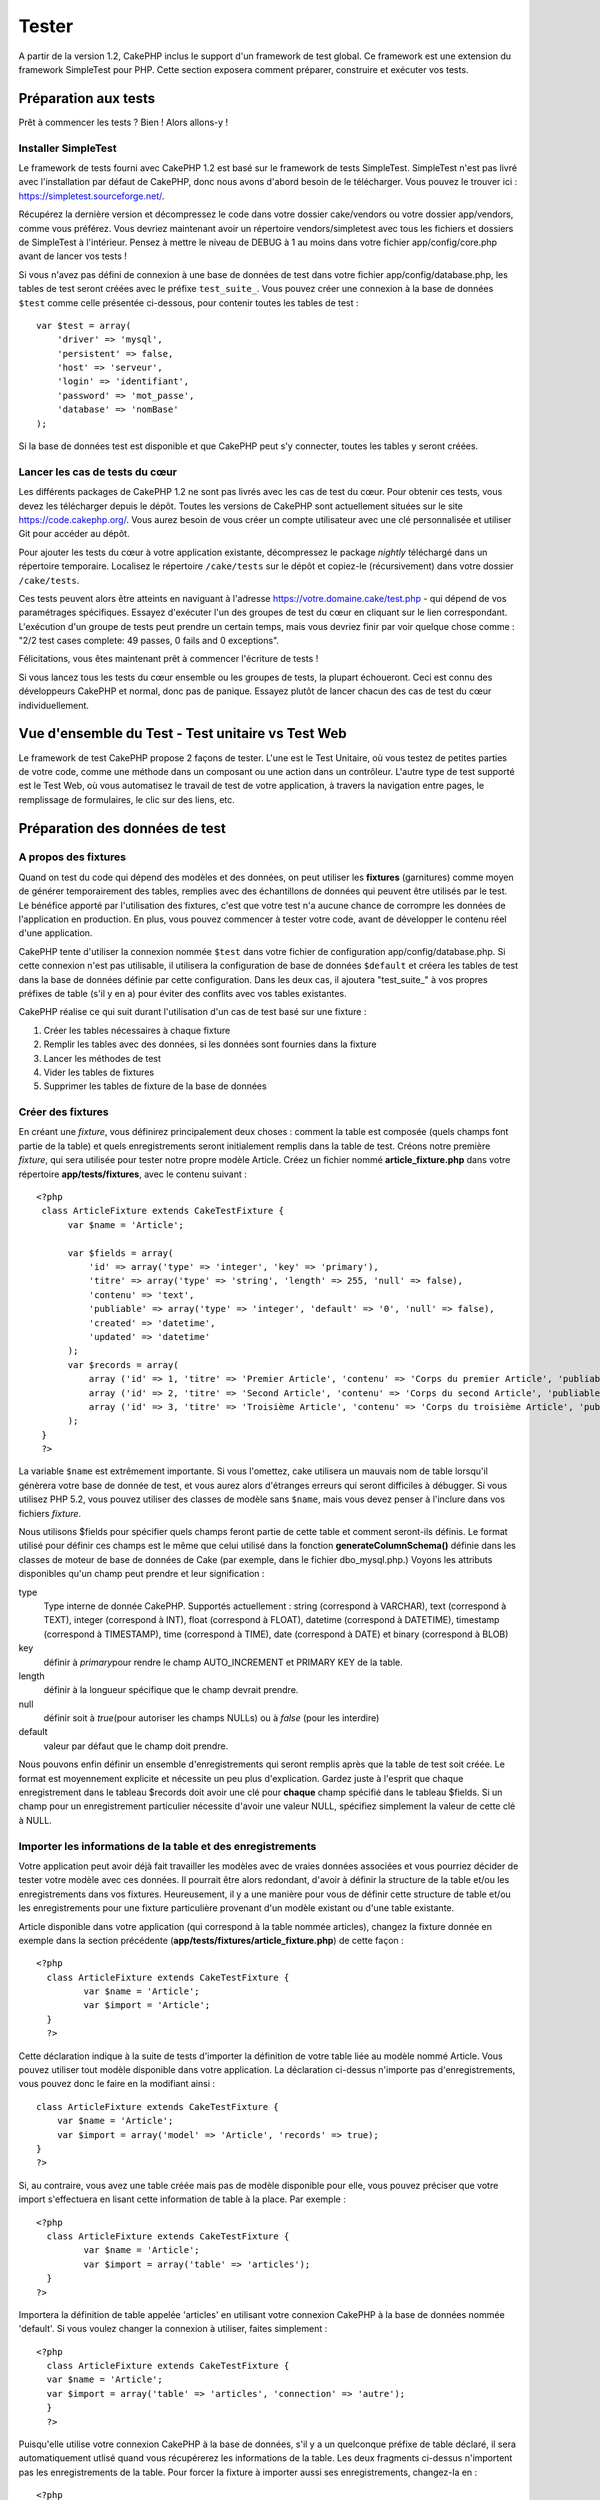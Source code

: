 Tester
######

A partir de la version 1.2, CakePHP inclus le support d'un framework de
test global. Ce framework est une extension du framework SimpleTest pour
PHP. Cette section exposera comment préparer, construire et exécuter vos
tests.

Préparation aux tests
=====================

Prêt à commencer les tests ? Bien ! Alors allons-y !

Installer SimpleTest
--------------------

Le framework de tests fourni avec CakePHP 1.2 est basé sur le framework
de tests SimpleTest. SimpleTest n'est pas livré avec l'installation par
défaut de CakePHP, donc nous avons d'abord besoin de le télécharger.
Vous pouvez le trouver ici :
`https://simpletest.sourceforge.net/ <https://simpletest.sourceforge.net/>`_.

Récupérez la dernière version et décompressez le code dans votre dossier
cake/vendors ou votre dossier app/vendors, comme vous préférez. Vous
devriez maintenant avoir un répertoire vendors/simpletest avec tous les
fichiers et dossiers de SimpleTest à l'intérieur. Pensez à mettre le
niveau de DEBUG à 1 au moins dans votre fichier app/config/core.php
avant de lancer vos tests !

Si vous n'avez pas défini de connexion à une base de données de test
dans votre fichier app/config/database.php, les tables de test seront
créées avec le préfixe ``test_suite_``. Vous pouvez créer une connexion
à la base de données ``$test`` comme celle présentée ci-dessous, pour
contenir toutes les tables de test :

::

        var $test = array(
            'driver' => 'mysql',
            'persistent' => false,
            'host' => 'serveur',
            'login' => 'identifiant',
            'password' => 'mot_passe',
            'database' => 'nomBase'
        );

Si la base de données test est disponible et que CakePHP peut s'y
connecter, toutes les tables y seront créées.

Lancer les cas de tests du cœur
-------------------------------

Les différents packages de CakePHP 1.2 ne sont pas livrés avec les cas
de test du cœur. Pour obtenir ces tests, vous devez les télécharger
depuis le dépôt. Toutes les versions de CakePHP sont actuellement
situées sur le site
`https://code.cakephp.org/ <https://code.cakephp.org/>`_. Vous aurez
besoin de vous créer un compte utilisateur avec une clé personnalisée et
utiliser Git pour accéder au dépôt.

Pour ajouter les tests du cœur à votre application existante,
décompressez le package *nightly* téléchargé dans un répertoire
temporaire. Localisez le répertoire ``/cake/tests`` sur le dépôt et
copiez-le (récursivement) dans votre dossier ``/cake/tests``.

Ces tests peuvent alors être atteints en naviguant à l'adresse
https://votre.domaine.cake/test.php - qui dépend de vos paramétrages
spécifiques. Essayez d'exécuter l'un des groupes de test du cœur en
cliquant sur le lien correspondant. L'exécution d'un groupe de tests
peut prendre un certain temps, mais vous devriez finir par voir quelque
chose comme : "2/2 test cases complete: 49 passes, 0 fails and 0
exceptions".

Félicitations, vous êtes maintenant prêt à commencer l'écriture de tests
!

Si vous lancez tous les tests du cœur ensemble ou les groupes de tests,
la plupart échoueront. Ceci est connu des développeurs CakePHP et
normal, donc pas de panique. Essayez plutôt de lancer chacun des cas de
test du cœur individuellement.

Vue d'ensemble du Test - Test unitaire vs Test Web
==================================================

Le framework de test CakePHP propose 2 façons de tester. L'une est le
Test Unitaire, où vous testez de petites parties de votre code, comme
une méthode dans un composant ou une action dans un contrôleur. L'autre
type de test supporté est le Test Web, où vous automatisez le travail de
test de votre application, à travers la navigation entre pages, le
remplissage de formulaires, le clic sur des liens, etc.

Préparation des données de test
===============================

A propos des fixtures
---------------------

Quand on test du code qui dépend des modèles et des données, on peut
utiliser les **fixtures** (garnitures) comme moyen de générer
temporairement des tables, remplies avec des échantillons de données qui
peuvent être utilisés par le test. Le bénéfice apporté par l'utilisation
des fixtures, c'est que votre test n'a aucune chance de corrompre les
données de l'application en production. En plus, vous pouvez commencer à
tester votre code, avant de développer le contenu réel d'une
application.

CakePHP tente d'utiliser la connexion nommée ``$test`` dans votre
fichier de configuration app/config/database.php. Si cette connexion
n'est pas utilisable, il utilisera la configuration de base de données
``$default`` et créera les tables de test dans la base de données
définie par cette configuration. Dans les deux cas, il ajoutera
"test\_suite\_" à vos propres préfixes de table (s'il y en a) pour
éviter des conflits avec vos tables existantes.

CakePHP réalise ce qui suit durant l'utilisation d'un cas de test basé
sur une fixture :

#. Créer les tables nécessaires à chaque fixture
#. Remplir les tables avec des données, si les données sont fournies
   dans la fixture
#. Lancer les méthodes de test
#. Vider les tables de fixtures
#. Supprimer les tables de fixture de la base de données

Créer des fixtures
------------------

En créant une *fixture*, vous définirez principalement deux choses :
comment la table est composée (quels champs font partie de la table) et
quels enregistrements seront initialement remplis dans la table de test.
Créons notre première *fixture*, qui sera utilisée pour tester notre
propre modèle Article. Créez un fichier nommé **article\_fixture.php**
dans votre répertoire **app/tests/fixtures**, avec le contenu suivant :

::

    <?php  
     class ArticleFixture extends CakeTestFixture { 
          var $name = 'Article'; 
           
          var $fields = array( 
              'id' => array('type' => 'integer', 'key' => 'primary'), 
              'titre' => array('type' => 'string', 'length' => 255, 'null' => false), 
              'contenu' => 'text', 
              'publiable' => array('type' => 'integer', 'default' => '0', 'null' => false), 
              'created' => 'datetime', 
              'updated' => 'datetime' 
          ); 
          var $records = array( 
              array ('id' => 1, 'titre' => 'Premier Article', 'contenu' => 'Corps du premier Article', 'publiable' => '1', 'created' => '2007-03-18 10:39:23', 'updated' => '2007-03-18 10:41:31'), 
              array ('id' => 2, 'titre' => 'Second Article', 'contenu' => 'Corps du second Article', 'publiable' => '1', 'created' => '2007-03-18 10:41:23', 'updated' => '2007-03-18 10:43:31'), 
              array ('id' => 3, 'titre' => 'Troisième Article', 'contenu' => 'Corps du troisième Article', 'publiable' => '1', 'created' => '2007-03-18 10:43:23', 'updated' => '2007-03-18 10:45:31'), 
          ); 
     } 
     ?> 

La variable ``$name`` est extrêmement importante. Si vous l'omettez,
cake utilisera un mauvais nom de table lorsqu'il génèrera votre base de
donnée de test, et vous aurez alors d'étranges erreurs qui seront
difficiles à débugger. Si vous utilisez PHP 5.2, vous pouvez utiliser
des classes de modèle sans ``$name``, mais vous devez penser à l'inclure
dans vos fichiers *fixture*.

Nous utilisons $fields pour spécifier quels champs feront partie de
cette table et comment seront-ils définis. Le format utilisé pour
définir ces champs est le même que celui utilisé dans la fonction
**generateColumnSchema()** définie dans les classes de moteur de base de
données de Cake (par exemple, dans le fichier dbo\_mysql.php.) Voyons
les attributs disponibles qu'un champ peut prendre et leur signification
:

type
    Type interne de donnée CakePHP. Supportés actuellement : string
    (correspond à VARCHAR), text (correspond à TEXT), integer
    (correspond à INT), float (correspond à FLOAT), datetime (correspond
    à DATETIME), timestamp (correspond à TIMESTAMP), time (correspond à
    TIME), date (correspond à DATE) et binary (correspond à BLOB)
key
    définir à *primary*\ pour rendre le champ AUTO\_INCREMENT et PRIMARY
    KEY de la table.
length
    définir à la longueur spécifique que le champ devrait prendre.
null
    définir soit à *true*\ (pour autoriser les champs NULLs) ou à
    *false* (pour les interdire)
default
    valeur par défaut que le champ doit prendre.

Nous pouvons enfin définir un ensemble d'enregistrements qui seront
remplis après que la table de test soit créée. Le format est moyennement
explicite et nécessite un peu plus d'explication. Gardez juste à
l'esprit que chaque enregistrement dans le tableau $records doit avoir
une clé pour **chaque** champ spécifié dans le tableau $fields. Si un
champ pour un enregistrement particulier nécessite d'avoir une valeur
NULL, spécifiez simplement la valeur de cette clé à NULL.

Importer les informations de la table et des enregistrements
------------------------------------------------------------

Votre application peut avoir déjà fait travailler les modèles avec de
vraies données associées et vous pourriez décider de tester votre modèle
avec ces données. Il pourrait être alors redondant, d'avoir à définir la
structure de la table et/ou les enregistrements dans vos fixtures.
Heureusement, il y a une manière pour vous de définir cette structure de
table et/ou les enregistrements pour une fixture particulière provenant
d'un modèle existant ou d'une table existante.

Article disponible dans votre application (qui correspond à la table
nommée articles), changez la fixture donnée en exemple dans la section
précédente (**app/tests/fixtures/article\_fixture.php**) de cette façon
:

::

     <?php  
       class ArticleFixture extends CakeTestFixture { 
              var $name = 'Article'; 
              var $import = 'Article'; 
       } 
       ?> 
     

Cette déclaration indique à la suite de tests d'importer la définition
de votre table liée au modèle nommé Article. Vous pouvez utiliser tout
modèle disponible dans votre application. La déclaration ci-dessus
n'importe pas d'enregistrements, vous pouvez donc le faire en la
modifiant ainsi :

::

    class ArticleFixture extends CakeTestFixture {
        var $name = 'Article';
        var $import = array('model' => 'Article', 'records' => true);  
    }
    ?> 

Si, au contraire, vous avez une table créée mais pas de modèle
disponible pour elle, vous pouvez préciser que votre import s'effectuera
en lisant cette information de table à la place. Par exemple :

::

     <?php  
       class ArticleFixture extends CakeTestFixture { 
              var $name = 'Article'; 
              var $import = array('table' => 'articles'); 
       } 
     ?> 

Importera la définition de table appelée 'articles' en utilisant votre
connexion CakePHP à la base de données nommée 'default'. Si vous voulez
changer la connexion à utiliser, faites simplement :

::

     <?php  
       class ArticleFixture extends CakeTestFixture { 
       var $name = 'Article'; 
       var $import = array('table' => 'articles', 'connection' => 'autre'); 
       } 
       ?> 

Puisqu'elle utilise votre connexion CakePHP à la base de données, s'il y
a un quelconque préfixe de table déclaré, il sera automatiquement utlisé
quand vous récupérerez les informations de la table. Les deux fragments
ci-dessus n'importent pas les enregistrements de la table. Pour forcer
la fixture à importer aussi ses enregistrements, changez-la en :

::

     <?php  
       class ArticleFixture extends CakeTestFixture { 
              var $name = 'Article'; 
              var $import = array('table' => 'articles', 'records' => true); 
       } 
     ?> 

Vous pouvez naturellement importer votre structure de table depuis une
table/un modèle existant, mais avoir défini vos enregistrements
directement dans la fixture, comme ce fut montré dans la section
précédente. Par exemple :

::

     <?php  
       class ArticleFixture extends CakeTestFixture { 
              var $name = 'Article'; 
              var $import = 'Article'; 
               
              var $records = array( 
                  array ('id' => 1, 'titre' => 'Premier Article', 'contenu' => 'Corps du premier Article', 'publiable' => '1', 'created' => '2007-03-18 10:39:23', 'updated' => '2007-03-18 10:41:31'), 
                  array ('id' => 2, 'titre' => 'Second Article', 'contenu' => 'Corps du second Article', 'publiable' => '1', 'created' => '2007-03-18 10:41:23', 'updated' => '2007-03-18 10:43:31'), 
                  array ('id' => 3, 'titre' => 'Troisième Article', 'contenu' => 'Corps du troisième Article', 'publiable' => '1', 'created' => '2007-03-18 10:43:23', 'updated' => '2007-03-18 10:45:31'), 
              ); 
       } 
     ?> 

Créer des tests
===============

D'abord, revoyons un certain nombre de règles ou directives concernant
les tests :

#. Les fichiers PHP contenant des tests devraient être dans votre
   dossier : **app/tests/cases/[un\_dossier]**.
#. Les noms de ces fichiers devraient se terminer en **.test.php**
   plutôt que simplement .php.
#. Les classes contenant les tests devraient étendre **CakeTestCase** ou
   **CakeWebTestCase**.
#. Le nom de toute méthode contenant un test (par ex. contenant une
   assertion) devrait commencer par **test**, comme dans
   **testPublished()**.

Quand vous avez créé un cas de test, vous pouvez l'exécuter en naviguant
à l'adresse **https://votre.domaine.cake/dossier\_cake/test.php** (ceci
dépend de vos réglages spécifiques) et cliquer les cas de test de l'App,
puis cliquer le lien vers votre fichier spéficique.

CakeTestCase Méthodes Callback
------------------------------

Si vous voulez effectuer quelques opérations juste avant ou après un
CakeTestCase individuel, et/ou avant ou après le CakeTestCase entiern
les méthodes "callbacks" suivants sont disponibles :

**start()**


**end()**


**startCase()**


**endCase()**


**before($methode)**


**after($methode)**


**startTest($methode)**

case* en cours.

**endTest($methode)**

cours.

Tester les modèles
==================

Créer un cas de test
--------------------

Disons que nous avons déjà notre modèle Article défini dans
app/models/article.php, lequel ressemble à ceci :

::

     <?php  
       class Article extends AppModel { 
              var $name = 'Article'; 
               
              function publiable($champs = null) { 
                  $conditions = array( 
                      $this->name . '.publiable' => 1 
                  ); 
                   
                  return $this->find('all',array(
                      'conditions'=>$conditions,
                      'fields'=>$champs 
                    )); 
              } 
       
       } 
     ?> 

Nous voulons maintenant définir un test qui utilisera cette définition
de modèle, mais à travers des *fixtures*, pour tester quelques
fonctionnalités du modèle. La suite de test CakePHP charge un tout petit
ensemble de fichiers (pour garder les tests isolés), ainsi nous
commençons par charger notre modèle parent (dans ce cas le modèle
Article que nous avons déjà défini), puis par informer la suite de test
que nous voulons tester ce modèle, en précisant quelle configuration de
bases de données elle devrait utiliser. La suite de test CakePHP fournit
une configuration de BDD nommée **test\_suite** qui est utilisée pour
tous les modèles reliés aux *fixtures*. Définir $useDbConfig pour cette
configuration indiquera à CakePHP que ce modèle utilise la connexion à
la base de données de la suite de test.

Les modèles CakePHP utiliseront seulement la configuration de BDD
test\_suite s'ils sont reliés à des *fixtures* dans votre cas de test !

Puisque nous voulons également réutiliser tout le code existant de notre
modèle, nous allons créer un test de modèle qui étendra Article et
définir $useDbConfig et $name judicieusement. Créons maintenant un
fichier nommé **article.test.php** dans votre répertoire
**app/tests/cases/models**, avec le contenu suivant :

::

     <?php  
       App::import('Model','Article'); 

       
       class ArticleTestCase extends CakeTestCase { 
              var $fixtures = array( 'app.article' ); 
       } 
     ?> 

Nous avons créé le cas de test ArticleTestCase. Dans la variable
**$fixtures** nous définissons un ensemble de *fixtures* que nous
utiliserons.

Si votre modèle est associé avec d'autres modèles, vous devrez inclure
TOUTES les *fixtures* pour chaque modèle associé, même si vous ne les
utilisez pas. Par exemple : A hasMany B hasMany C hasMany D. Dans
ATestCase vous devrez inclure les *fixtures* pour a, b, c et d.

Créer une méthode de test
-------------------------

Ajoutons maintenant une méthode pour tester la fonction publiable() du
modèle Article. Editer le fichier
**app/tests/cases/models/article.test.php** afin qu'il ressemble
désormais à ceci :

::

      <?php
        App::import('Model','Article');
        
        class ArticleTestCase extends CakeTestCase {
            var $fixtures = array( 'app.article' );
        
            function testPubliable() {
                $this->Article =& ClassRegistry::init('Article');
        
                $resultat = $this->Article->publiable(array('id', 'titre'));
                $attendus = array(
                    array('Article' => array( 'id' => 1, 'titre' => 'Premier Article' )),
                    array('Article' => array( 'id' => 2, 'titre' => 'Second Article' )),
                    array('Article' => array( 'id' => 3, 'titre' => 'Troisième Article' )),
                );
        
                $this->assertEqual($resultat, $attendus);
            }
        }
        ?>    

Vous pouvez voir que nous avons ajouté une méthode appelée
**testPubliable()**. Nous commençons par créer une instance de notre
*fixture* basée sur le modèle **Article**, puis nous lançons notre
méthode **publiable()**. Dans **$attendus**, nous définissons ce que
nous estimons comme devant être le résultat correct (ce que nous savons,
puisque nous avons défini quels enregistrements sont initialement
remplis dans la table article). Nous vérifions que le résultat est égal
à notre prévision, en utilisant la méthode **assertEqual**. Voyez la
section Créer des Tests pour plus d'information sur la manière de lancer
le test.

Tester les contrôleurs
======================

Créer un cas de test
--------------------

Imaginons que vous ayez un contrôleur typique articles, avec son modèle
correspondant et qui ressemble à ceci :

::

    <?php 
    class ArticlesController extends AppController { 
       var $name = 'Articles'; 
       var $helpers = array('Ajax', 'Form', 'Html'); 
       
       function index($short = null) { 
         if (!empty($this->data)) { 
           $this->Article->save($this->data); 
         } 
         if (!empty($short)) { 
           $resultat = $this->Article->findAll(null, array('id', 'titre'));
         } else { 
           $resultat = $this->Article->findAll(); 
         } 
     
         if (isset($this->params['requested'])) { 
           return $resultat; 
         } 
     
         $this->set('titre', 'Articles'); 
         $this->set('articles', $resultat); 
       } 
    } 
    ?>

Créez un fichier nommé articles\_controller.test.php dans votre
répertoire app/tests/cases/controllers et mettez-y ce qui suit :

::

    <?php 
    class ArticlesControllerTest extends CakeTestCase { 
       function startCase() { 
         echo '<h1>Démarrage du Cas de Test</h1>'; 
       } 
       function endCase() { 
         echo '<h1>Fin du Cas de Test</h1>'; 
       } 
       function startTest($methode) { 
         echo '<h3>Début de la méthode ' . $methode . '</h3>'; 
       } 
       function endTest($methode) { 
         echo '<hr />'; 
       } 
       function testIndex() { 
         $resultat = $this->testAction('/articles/index'); 
         debug($resultat); 
       } 
       function testIndexShort() { 
         $resultat = $this->testAction('/articles/index/short'); 
         debug($resultat); 
       } 
       function testIndexShortGetRenderedHtml() { 
         $resultat = $this->testAction('/articles/index/short', array('return' => 'render')); 
         debug(htmlentities($resultat)); 
       } 
       function testIndexShortGetViewVars() { 
         $resultat = $this->testAction('/articles/index/short', array('return' => 'vars')); 
         debug($resultat); 
       } 
       function testIndexFixturized() { 
         $resultat = $this->testAction('/articles/index/short', array('fixturize' => true)); 
         debug($resultat); 
       } 
       function testIndexPostFixturized() { 
         $data = array('Article' => array('user_id' => 1, 'publiable' => 1, 'slug'=>'nouvel-article', 'titre' => 'Nouvel Article', 'contenu' => 'Nouveau Contenu')); 
         $resultat = $this->testAction('/articles/index', array('fixturize' => true, 'data' => $data, 'method' => 'post')); 
         debug($resultat); 
       } 
    } 
    ?> 

La méthode testAction
---------------------

La chose nouvelle ici, c'est la méthode **testAction**. Le premier
argument de cette méthode est l'url Cake de l'action du contrôleur à
tester, comme dans '/articles/index/short'.

Le second argument est un tableau de paramètres, composé de :

return
    Définir à la valeur que vous voulez retourner.
     Les valeurs possibles sont :

    -  'vars' - Vous obtenez les variables de la vue disponible après
       l'éxécution de l'action
    -  'view' - Vous obtenez la vue générée, sans le layout
    -  'contents' - Vous obtenez la vue HTML complète, incluant le
       layout
    -  'result' - Vous obtenez la valeur retournée quand l'action
       utilise $this->params['requested'].

    Par défault c'est 'result'.
fixturize
    Définir à vrai si vous voulez que vos modèles soient auto-fixturisés
    (ainsi les tables de votre application seront copiées, avec leurs
    enregistrements, pour les tester sans affecter votre application
    réelle en cas de modification des données). Si vous définissez
    'fixturize' comme un tableau de modèles, alors seuls ces modèles
    seront auto-fixturisés, tandis que les autres conserveront leurs
    vraies tables. Si vous souhaitez utiliser vos fichiers de fixture
    avec testAction(), n'utilisez pas fixturize, mais plutôt les
    fixtures comme vous l'auriez fait normalement.
method
    définir à 'post' ou 'get' si vous voulez passez des données au
    contrôleur
data
    les données à passer. A définir comme un tableau associatif composé
    de champs => valeur. Jetez un oeil à
    ``function testIndexPostFixturized()`` dans le cas de test plus
    haut, pour voir comment nous émulons le postage des données d'un
    formulaire, lors de la soumission d'un nouvel article.

Pièges
------

Si vous utilisez testAction pour tester une méthode de l'un de vos
contrôleurs qui fait une redirection, votre test se terminera
immédiatement, sans retourner aucun résultat.

`https://trac.cakephp.org/ticket/4154 <https://trac.cakephp.org/ticket/4154>`_
pour une possible correction.

Tester les Assistants
=====================

Puisqu'un pourcentage respectable de la logique réside dans les classes
Assistant (*Helper*), il est important de s'assurer que ces classes sont
couvertes par les cas de test.

Le test d'Assistant est un brin similaire à l'approche utilisée pour les
Composants. Supposez que nous ayons un assistant appelé
InterpreteurDeMonnaieHelper situé dans
``app/views/helpers/interpreteur_de_monnaie_helper.php`` accompagné de
son fichier de cas de test situé dans
``app/tests/cases/helpers/interpreteur_de_monnaie_helper.test.php``

Créer un test d'Assistant, 1ère partie
--------------------------------------

Pour commencer, nous définirons les responsabilités de notre assistant
DevisesFormateurHelper. En gros, il aura deux méthodes, juste pour les
besoins de la démonstration :

function dollar($montant)

Cette fonction recevra le montant à formater. Celui-ci prendra 2
décimales, avec les espaces manquants remplis par des zéros et le
préfixe 'USD' ajouté.

function euro($montant)

Cette fonction fera la même chose que dollar() mais préfixera le montant
retourné avec 'EUR'. Juste pour rendre le tout un peu plus complexe,
nous allons aussi entourer le résultat par des balises span :

::

    <span class="euro"></span> 

Créons d'abord les tests :

::

    <?php

    //Importe l'assistant à tester.
    //Si l'assistant testé doit utiliser d'autres assistants, comme Html, 
    //ils devront être importés dans cette ligne et instanciés dans startTest().
    App::import('Helper', 'DevisesFormateur');

    class DevisesFormateurTest extends CakeTestCase {
        private $devisesFormateur = null;

        //Ici nous instancions notre assistant et tous les autres dont nous avons besoin.
        public function startTest() {
            $this->devisesFormateur = new DevisesFormateurHelper();
        }

        //test de la fonction dollar().
        public function testDollar() {
            $this->assertEqual('USD 5,30', $this->devisesFormateur->dollar(5,30));
            //On devrait toujours avoir deux chiffres après la virgule.
            $this->assertEqual('USD 1,00', $this->devisesFormateur->dollar(1));
            $this->assertEqual('USD 2,05', $this->devisesFormateur->dollar(2,05));
            //Test du séparateur de milliers
            $this->assertEqual('USD 12 000,70', $this->devisesFormateur->dollar(12 000,70));
        }
    }

Ici, nous appelons ``dollar()`` avec différents paramètres et nous
demandons à la suite de test de vérifier si les valeurs retournées sont
égales à ce qui est attendu.

Exécuter le test maintenant provoquera des erreurs (parce que
DevisesFormateurHelper n'existe même pas) montrant que nous avons 3
échecs.

Une fois que nous savons ce que notre méthode devrait faire, nous
pouvons écrire la méthode elle-même :

::

    <?php
    class DevisesFormateurHelper extends AppHelper {
        public function dollar($montant) {
            return 'USD ' . number_format($montant, 2, ',', ' ');
        }
    }

Ici nous définissons le nombre de décimales à 2, le séparateur de
décimale à la virgule, le séparateur des milliers à l'espace et le
préfixe du nombre formaté à la chaîne 'USD'.

Enregistrez çà dans app/views/helpers/devises\_formateur.php et exécutez
le test. Vous devriez voir une barre verte et un message indiquant 4
passes.

Tester les composants
=====================

Considérons que nous voulions tester un composant appelé
TransporteurComponent, qui utilise un modèle appelé Transporteur pour
fournir des fonctionnalités aux autres contrôleurs. Nous utiliserons
quatre fichiers :

-  Un composant appelé Transporteur situé dans
   **app/controllers/components/transporteur.php**
-  Un modèle appelé Transporteur situé dans
   **app/models/transporteur.php**
-  Une fixture appelée TransporteurTestFixture située dans
   **app/tests/fixtures/transporteur\_fixture.php**
-  Le code du test situé dans **app/tests/cases/transporteur.test.php**

Initialiser le composant
------------------------

Puisque `CakePHP déconseille d'importer les modèles directement dans les
composants </fr/view/62/composants>`_, nous avons besoin d'un contrôleur
pour accéder aux données dans le modèle.

Si la fonction startup() du composant ressemble à ceci :

::

    public function startup(&$controller){ 
              $this->Transporteur = $controller->Transporteur;  
     }

alors nous pouvons simplement définir une fausse classe vraiment toute
simple :

::

    class FauxTransporteurController {} 

et lui assigner des valeurs comme çà :

::

    $this->TransporteurComponentTest = new TransporteurComponent(); 
    $controller = new FauxTransporteurController(); 
    $controller->Transporteur = new TransporteurTest(); 
    $this->TransporteurComponentTest->startup(&$controller); 

Créer une méthode de test
-------------------------

Créez simplement une classe qui étende CakeTestCase et commencez à
écrire des tests !

::

    class TransporteurTestCase extends CakeTestCase {
        var $fixtures = array('transporteur');  
        function testGetTransporteur() { 
              $this->TransporteurComponentTest = new TransporteurComponent(); 
              $controller = new FauxTransporteurController(); 
              $controller->Transporteur = new TransporteurTest(); 
              $this->TransporteurComponentTest->startup(&$controller); 
       
              $resultat = $this->TransporteurComponentTest->getTransporteur("12345", "Suéde", "54321", "Suède"); 
              $this->assertEqual($resultat, 1, "SP est meilleur pour 1xxxx-5xxxx"); 
               
              $resultat = $this->TransporteurComponentTest->getTransporteur("41234", "Suéde", "44321", "Suède"); 
              $this->assertEqual($resultat, 2, "WSTS est meilleur pour 41xxx-44xxx"); 
       
              $resultat = $this->TransporteurComponentTest->getTransporteur("41001", "Suéde", "41870", "Suède"); 
              $this->assertEqual($resultat, 3, "GL est meilleur pour 410xx-419xx"); 
       
              $resultat = $this->TransporteurComponentTest->getTransporteur("12345", "Suéde", "54321", "Norvège"); 
              $this->assertEqual($resultat, 0, "Aucun ne peut desservir la Norvège");         
       }
    }
     

Test Web - Tester les vues
==========================

La plupart du temps, si ce n'est toujours, les projets CakePHP sont des
applications web. Tandis que les tests unitaires sont un excellent moyen
de tester de petites parties d'une fonctionnalité, vous pourriez aussi
vouloir tester la fonctionnalité à plus large échelle. La classe
**CakeWebTest**\ Case offre une bonne méthode pour réaliser ce test du
point de vue de l'utilisateur.

A propos de CakeWebTestCase
---------------------------

**CakeWebTestCase** est une extension directe du SimpleTest WebTestCase,
sans aucune autre fonctionnalité. Toutes les fonctionnalités trouvées
dans `SimpleTest, documentation pour le test
Web <https://simpletest.sourceforge.net/fr/web_tester_documentation.html>`_
est également disponible ici. Cela veut dire aussi, qu'aucune autre
fonctionnalité que celles de SimpleTest n'est disponible. Cela veut dire
que vous ne pouvez pas utiliser les fixtures et que **tous les cas de
test web réclamant des mises à jour/sauvegardes dans la base de données,
changeront de manière permanente les valeurs de votre base de données**.
Les résultats de test sont souvent basés sur les valeurs que contient la
base de données, donc s'assurer que la base contient des valeurs que
vous attendez fait partie de la procédure de test.

Créer un test
-------------

Pour être en conformité avec les autres conventions de test, vous
devriez créer vos tests de vue dans tests/cases/views. Vous pouvez, bien
sûr, mettre ces tests n'importe où, mais suivre les conventions chaque
fois que c'est possible est toujours une bonne idée. Créons le fichier
tests/cases/views/web\_complet.test.php

D'abord, lorsque vous voulez écrire des tests web, vous devez penser à
étendre **CakeWebTestCase** plutôt que CakeTestCase :

::

    class WebCompletTestCase extends CakeWebTestCase

Si vous avez besoin de faire quelques préparatifs avant que vous ne
commenciez le test, créez un constructeur :

::

    function WebCompletTestCase(){
      //Faire des trucs ici
    }

En écrivant les vrais cas de test, la première chose que vous devez
faire est d'obtenir quelque chose à regarder. Cela peut se faire en
réalisant une requête **get** ou **post**, en utilisant respectivement
**get()**\ ou **post()**. Ces deux méthodes prennent une url absolue
comme premier paramètre. Ceci peut être récupéré dynamiquement, si nous
supposons que le script de test est situé sous
https://votre.domaine/cake/folder/webroot/test.php, en tapant :

::

    $this->baseurl = current(split("webroot", $_SERVER['PHP_SELF']));

Vous pouvez alors faire des gets et des posts en utilisant les urls
Cake, comme ceci :

::

    $this->get($this->baseurl."/produits/index/");
    $this->post($this->baseurl."/client/login", $data);

Le second paramètre de la méthode post , **$data**, est un tableau
associatif contenant les données postées au format Cake :

::

    $data = array(
      "data[Client][mail]" => "utilisateur@utilisateur.com",
      "data[Client][mot_passe]" => "passeutilisateur");

Quand vous avez requêté la page, vous pouvez faire toutes sortes
d'actions dessus, en utilisant les méthodes standard de test web de
SimpleTest.

Parcourir une page
------------------

CakeWebTest vous donne aussi une option pour naviguer à travers votre
page, en cliquant les liens ou les images, en remplissant des
formulaires et en cliquant les boutons. Merci de vous référer à la
documentation SimpleTest pour plus d'information sur ce sujet.

Tester les plugins
==================

Les tests pour plugins sont créés dans leur propre répertoire, à
l'intérieur du dossier plugins.

::

    /app
         /plugins
             /pizza
                 /tests
                      /cases
                      /fixtures
                      /groups

Ils fonctionnent tout simplement comme des tests normaux, mais vous
devez penser à utiliser les conventions de nommage pour les plugins lors
de l'import des classes. Ceci est un exemple de cas de test pour le
modèle CommandePizza vu au chapitre plugins de ce manuel. Une différence
par rapport aux autres tests se trouve à la première ligne où
'Pizza.CommandePizza' est importée. Vous avez aussi besoin de préfixer
les fixtures de votre plugin avec '``plugin.nom_plugin``\ '.

::

    <?php 
    App::import('Model', 'Pizza.CommandePizza');

    class CommandePizzaCase extends CakeTestCase {

        // Fixtures du plugin situées dans /app/plugins/pizza/tests/fixtures/
        var $fixtures = array('plugin.pizza.commande_pizza');
        var $CommandePizzaTest;
        
        function testerQuelqueChose() {
            // ClassRegistry indique au modèle d'utiliser la connexion à la base de données de test
            $this->CommandePizzaTest =& ClassRegistry::init('CommandePizza');

            // effectuer quelque test utile ici
            $this->assertTrue(is_object($this->CommandePizzaTest));
        }
    }
    ?>

Si vous voulez utiliser les fixtures de plugin dans les tests de votre
application, vous pouvez les référencer en utilisant la syntaxe
'plugin.nomPlugin.nomFixture' dans le tableau $fixtures.

C'est tout ce qu'il y a à dire.

Divers
======

Customiser le reporter de test
------------------------------

Le reporter de test standard est **très** minimaliste. Si vous voulez
une sortie plus reluisante pour épater quelqu'un, ne vous inquiétez pas,
il est très simple à étendre en fait.

plus particulièrement **/cake/tests/libs/cake\_reporter.php**.

Pour changer la sortie test, vous pouvez surcharger les méthodes
suivantes :

paintHeader()
    S'affiche avant le début du test.
paintPass()
    S'affiche chaque fois qu'un cas de test est réussi. Utilisez
    $this->getTestList() pour obtenir un tableau d'informations
    afférentes au test et $message pour obtenir le résultat du test.
    Pensez à appeler parent::paintPass($message).
paintFail()
    S'affiche chaque fois qu'un cas de test a échoué. Pensez à appeler
    parent::paintFail($message).
paintFooter()
    S'affiche quand le test est fini, i.e. quand tous les cas de tests
    ont été exécutées.

Si, quand paintPass et paintFail s'exécutent, vous voulez masquer la
sortie parente, entourez l'appel par des balises de commentaires HTML,
comme çà :

::

    echo "\n<!-- ";
    parent::paintFail($message);
    echo " -->\n";

Voici un exemple de configuration de **cake\_reporter.php** qui crée une
table pour présenter les résultats du test :

::

    <?php
     /**
     * CakePHP(tm) Tests <https://trac.cakephp.org/wiki/Developement/TestSuite>
     * Copyright 2005-2008, Cake Software Foundation, Inc.
     *                              1785 E. Sahara Avenue, Suite 490-204
     *                              Las Vegas, Nevada 89104
     *
     *  Licensed under The Open Group Test Suite License
     *  Redistributions of files must retain the above copyright notice.
     */
     class CakeHtmlReporter extends HtmlReporter {
     function CakeHtmlReporter($characterSet = 'UTF-8') {
     parent::HtmlReporter($characterSet);
     }
     
    function paintHeader($testName) {
      $this->sendNoCacheHeaders();
      $baseUrl = BASE;
      print "<h2>$testName</h2>\n";
      print "<table style=\"\"><th>Rés.</th><th>Cas de Test</th><th>Message</th>\n";
      flush();
     }

     function paintFooter($testName) {
       $colour = ($this->getFailCount() + $this->getExceptionCount() > 0 ? "red" : "green");
       print "</table>\n";
       print "<div style=\"";
       print "padding: 8px; margin-top: 1em; background-color: $colour; color: white;";
       print "\">";
       print $this->getTestCaseProgress() . "/" . $this->getTestCaseCount();
       print " cas de test terminés :\n";
       print "<strong>" . $this->getPassCount() . "</strong> réussites, ";
       print "<strong>" . $this->getFailCount() . "</strong> échecs et ";
       print "<strong>" . $this->getExceptionCount() . "</strong> exceptions.";
       print "</div>\n";
     }

     function paintPass($message) {
       parent::paintPass($message);
       echo "<tr>\n\t<td width=\"20\" style=\"border: dotted 1px; border-top: hidden; border-left: hidden;                  border-right: hidden\">\n";
       print "\t\t<span style=\"color: green;\">Réussi</span>: \n";
       echo "\t</td>\n\t<td width=\"40%\" style=\"border: dotted 1px; border-top: hidden; border-left: hidden; border-right: hidden\">\n";
       $breadcrumb = $this->getTestList();
       array_shift($breadcrumb);
       array_shift($breadcrumb);
       print implode("-&gt;", $breadcrumb);
       echo "\n\t</td>\n\t<td width=\"40%\" style=\"border: dotted 1px; border-top: hidden; border-left: hidden; border-right: hidden\">\n";
       $message = split('at \[', $message);
       print "-&gt;$message[0]<br />\n\n";
       echo "\n\t</td>\n</tr>\n\n";
     }
     
     function paintFail($message) {
       echo "\n<!-- ";
       parent::paintFail($message);
       echo " -->\n";
       echo "<tr>\n\t<td width=\"20\" style=\"border: dotted 1px; border-top: hidden; border-left: hidden; border-right: hidden\">\n";
       print "\t\t<span style=\"color: red;\">Raté</span>: \n";
       echo "\n\t</td>\n\t<td width=\"40%\" style=\"border: dotted 1px; border-top: hidden; border-left: hidden; border-right: hidden\">\n";
       $breadcrumb = $this->getTestList();
       print implode("-&gt;", $breadcrumb);
       echo "\n\t</td>\n\t<td width=\"40%\" style=\"border: dotted 1px; border-top: hidden; border-left: hidden; border-right: hidden\">\n";
       print "$message";
       echo "\n\t</td>\n</tr>\n\n";
     }
     
     function _getCss() {
       return parent::_getCss() . ' .pass { color: green; }';
     }
     
     }
     ?>

Test Reporter methods
---------------------

Reporters have a number of methods used to generate the various parts of
a Test suite response.

paintDocumentStart()
    Paints the start of the response from the test suite. Used to paint
    things like head elements in an html page.
paintTestMenu()
    Paints a menu of available test cases.
testCaseList()
    Retrieves and paints the list of tests cases.
groupCaseList()
    Retrieves and paints the list of group tests.
paintHeader()
    Prints before the test case/group test is started.
paintPass()
    Prints everytime a test case has passed. Use $this->getTestList() to
    get an array of information pertaining to the test, and $message to
    get the test result. Remember to call parent::paintPass($message).
paintFail()
    Prints everytime a test case has failed. Remember to call
    parent::paintFail($message).
paintSkip()
    Prints everytime a test case has been skipped. Remember to call
    parent::paintSkip($message).
paintException()
    Prints everytime there is an uncaught exception. Remember to call
    parent::paintException($message).
    Prints everytime an error is raised. Remember to call
    parent::paintError($message).
paintFooter()
    Prints when the test case/group test is over, i.e. when all test
    cases has been executed.
paintDocumentEnd()
    Paints the end of the response from the test suite. Used to paint
    things like footer elements in an html page.

Grouper les tests
-----------------

Si vous voulez faire fonctionner plusieurs de vos tests en même temps,
vous pouvez essayer de créer un groupe de test. Créez un fichier dans
**/app/tests/groups/** et nommez-le de cette façon
**nom\_votre\_groupe\_test.group.php**. Dans ce fichier, créez une
classe qui étend **GroupTest** et importez les tests comme suit :

::

    <?php 
    class EssaiGroupTest extends GroupTest { 
      var $label = 'Essai'; 
      function essaiGroupTest() { 
        TestManager::addTestCasesFromDirectory($this, APP_TEST_CASES . DS . 'models'); 
      } 
    } 
    ?> 

Le code ci-dessus groupera tout les cas de tests trouvés dans le dossier
**/app/tests/cases/models/**. Pour ajouter un fichier individuel,
utilisez **TestManager::addTestFile**\ ($this, nom\_fichier).

Lancer les tests depuis la ligne de commande
============================================

Si vous avez installé simpletest, vous pouvez lancer vos tests depuis la
ligne de commande de votre application.

Depuis **app/**, exécutez :

::

    cake testsuite help

::

    Usage: 
        cake testsuite category test_type file
            - category - "app", "core" or name of a plugin
            - test_type - "case", "group" or "all"
            - test_file - file name with folder prefix and without the (test|group).php suffix

    Examples: 
            cake testsuite app all
            cake testsuite core all

            cake testsuite app case behaviors/debuggable
            cake testsuite app case models/my_model
            cake testsuite app case controllers/my_controller

            cake testsuite core case file
            cake testsuite core case router
            cake testsuite core case set

            cake testsuite app group mygroup
            cake testsuite core group acl
            cake testsuite core group socket

            cake testsuite bugs case models/bug
              // for the plugin 'bugs' and its test case 'models/bug'
            cake testsuite bugs group bug
              // for the plugin bugs and its test group 'bug'

    Code Coverage Analysis: 


    Append 'cov' to any of the above in order to enable code coverage analysis

Comme le suggère le menu help, vous serez en mesure de lancer tous vos
tests, une partie ou un seul cas de test depuis votre app, votre plugin
ou le cœur, simplement depuis la ligne de commande.

Si vous avez un modèle de test dans
**test/models/mon\_modele.test.php**, vous lancerez simplement ce cas de
test en exécutant :

::

    cake testsuite app models/mon_modele

Test Suite changes in 1.3
=========================

The TestSuite harness for 1.3 was heavily refactored and partially
rebuilt. The number of constants and global functions have been greatly
reduced. Also the number of classes used by the test suite has been
reduced and refactored. You **must** update ``app/webroot/test.php`` to
continue using the test suite. We hope that this will be the last time
that a change is required to ``app/webroot/test.php``.

**Removed Constants**

-  ``CAKE_TEST_OUTPUT``
-  ``RUN_TEST_LINK``
-  ``BASE``
-  ``CAKE_TEST_OUTPUT_TEXT``
-  ``CAKE_TEST_OUTPUT_HTML``

These constants have all been replaced with instance variables on the
reporters and the ability to switch reporters.

**Removed functions**

-  ``CakePHPTestHeader()``
-  ``CakePHPTestSuiteHeader()``
-  ``CakePHPTestSuiteFooter()``
-  ``CakeTestsGetReporter()``
-  ``CakePHPTestRunMore()``
-  ``CakePHPTestAnalyzeCodeCoverage()``
-  ``CakePHPTestGroupTestList()``
-  ``CakePHPTestCaseList()``

These methods and the logic they contained have been
refactored/rewritten into ``CakeTestSuiteDispatcher`` and the relevant
reporter classes. This made the test suite more modular and easier to
extend.

**Removed Classes**

-  HtmlTestManager
-  TextTestManager
-  CliTestManager

These classes became obsolete as logic was consolidated into the
reporter classes.

**Modified methods/classes**

The following methods have been changed as noted.

-  ``TestManager::getExtension()`` is no longer static.
-  ``TestManager::runAllTests()`` is no longer static.
-  ``TestManager::runGroupTest()`` is no longer static.
-  ``TestManager::runTestCase()`` is no longer static.
-  ``TestManager::getTestCaseList()`` is no longer static.
-  ``TestManager::getGroupTestList()`` is no longer static.

**testsuite Console changes**

The output of errors, exceptions, and failures from the testsuite
console tool have been updated to remove redundant information and
increase readability of the messages. If you have other tools built upon
the testsuite console, be sure to update those tools with the new
formatting.

**CodeCoverageManager changes**

-  ``CodeCoverageManager::start()``'s functionality has been moved to
   ``CodeCoverageManager::init()``
-  ``CodeCoverageManager::start()`` now starts coverage generation.
-  ``CodeCoverageManager::stop()`` pauses collection
-  ``CodeCoverageManager::clear()`` stops and clears collected coverage
   reports.

